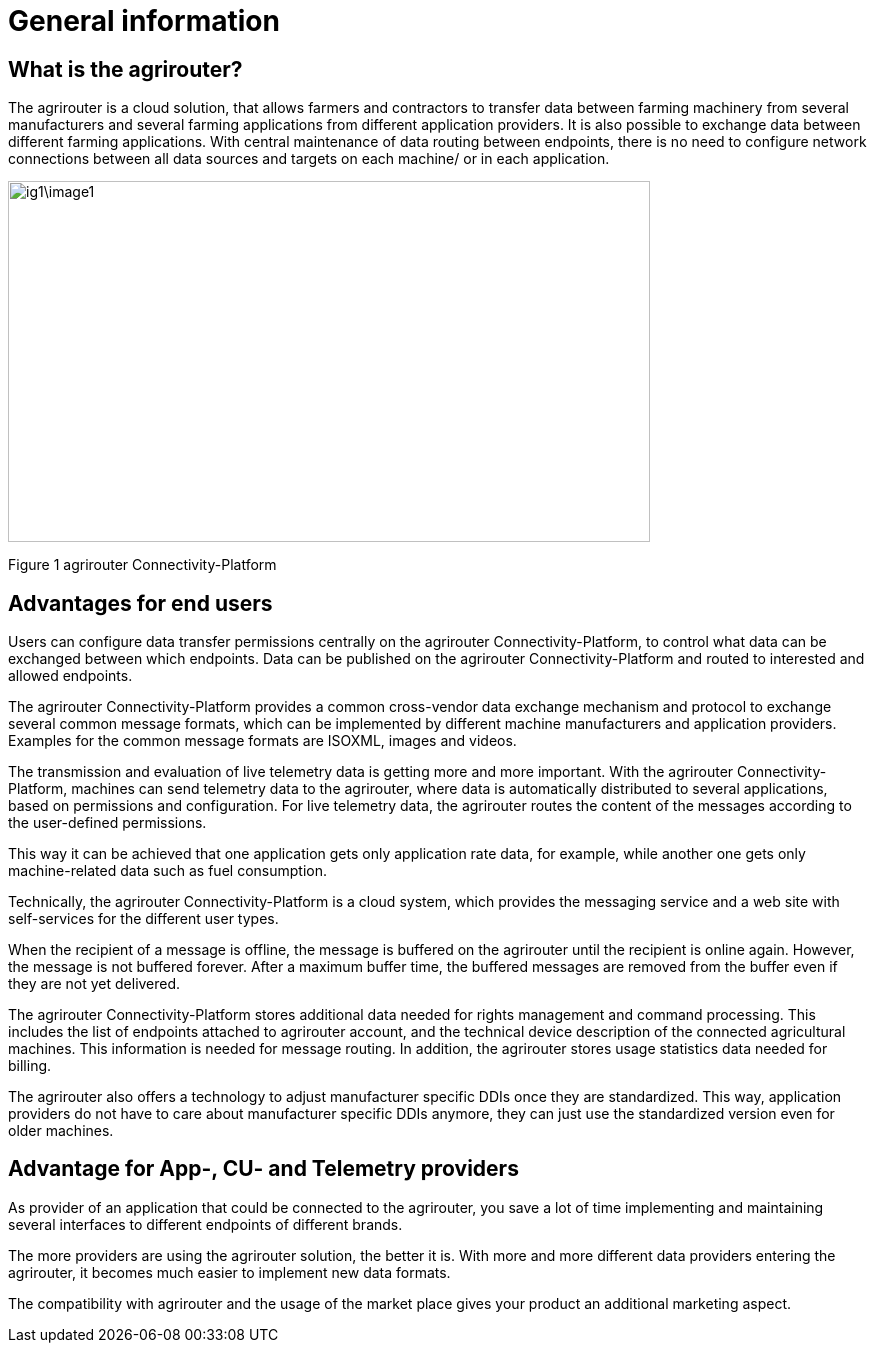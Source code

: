 :imagesdir: ./../assets/images/

= General information

== What is the agrirouter?

The agrirouter is a cloud solution, that allows farmers and contractors to transfer data between farming machinery from several manufacturers and several farming applications from different application providers. It is also possible to exchange data between different farming applications. With central maintenance of data routing between endpoints, there is no need to configure network connections between all data sources and targets on each machine/ or in each application.

image:ig1\image1.jpeg[width=642,height=361]

Figure 1 agrirouter Connectivity-Platform

== Advantages for end users

Users can configure data transfer permissions centrally on the agrirouter Connectivity-Platform, to control what data can be exchanged between which endpoints. Data can be published on the agrirouter Connectivity-Platform and routed to interested and allowed endpoints.

The agrirouter Connectivity-Platform provides a common cross-vendor data exchange mechanism and protocol to exchange several common message formats, which can be implemented by different machine manufacturers and application providers. Examples for the common message formats are ISOXML, images and videos.
//TODO: Add link to TMTs

The transmission and evaluation of live telemetry data is getting more and more important. 
With the agrirouter Connectivity-Platform, machines can send telemetry data to the agrirouter, where data is automatically distributed to several applications, based on permissions and configuration. 
For live telemetry data, the agrirouter routes the content of the messages according to the user-defined permissions.

This way it can be achieved that one application gets only application rate data, for example, while another one gets only machine-related data such as fuel consumption.

Technically, the agrirouter Connectivity-Platform is a cloud system, which provides the messaging service and a web site with self-services for the different user types.

When the recipient of a message is offline, the message is buffered on the agrirouter until the recipient is online again. However, the message is not buffered forever. After a maximum buffer time, the buffered messages are removed from the buffer even if they are not yet delivered.

The agrirouter Connectivity-Platform stores additional data needed for rights management and command processing. This includes the list of endpoints attached to agrirouter account, and the technical device description of the connected agricultural machines. This information is needed for message routing. In addition, the agrirouter stores usage statistics data needed for billing.

The agrirouter also offers a technology to adjust manufacturer specific DDIs once they are standardized. This way, application providers do not have to care about manufacturer specific DDIs anymore, they can just use the standardized version even for older machines.

== Advantage for App-, CU- and Telemetry providers

As provider of an application that could be connected to the agrirouter, you save a lot of time implementing and maintaining several interfaces to different endpoints of different brands.

The more providers are using the agrirouter solution, the better it is. With more and more different data providers entering the agrirouter, it becomes much easier to implement new data formats.

The compatibility with agrirouter and the usage of the market place gives your product an additional marketing aspect.
